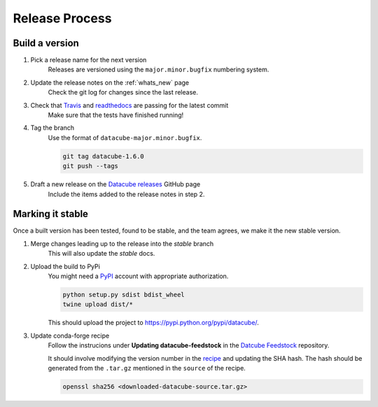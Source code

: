 .. _release_process:

Release Process
***************

Build a version
===============

#. Pick a release name for the next version
    Releases are versioned using the ``major.minor.bugfix`` numbering system.

#. Update the release notes on the :ref:`whats_new` page
    Check the git log for changes since the last release.

#. Check that Travis_ and readthedocs_ are passing for the latest commit
    Make sure that the tests have finished running!

#. Tag the branch
    Use the format of ``datacube-major.minor.bugfix``.

    .. code::

       git tag datacube-1.6.0
       git push --tags

#. Draft a new release on the `Datacube releases`_ GitHub page
    Include the items added to the release notes in step 2.


Marking it stable
=================

Once a built version has been tested, found to be stable, and the team agrees, we make it the new 
stable version.

#. Merge changes leading up to the release into the `stable` branch
    This will also update the `stable` docs.

#. Upload the build to PyPi
    You might need a PyPI_ account with appropriate authorization.

    .. code-block:: bash

        python setup.py sdist bdist_wheel
        twine upload dist/*
        
    This should upload the project to https://pypi.python.org/pypi/datacube/.

#. Update conda-forge recipe
    Follow the instrucions under **Updating datacube-feedstock** in the `Datcube Feedstock`_ repository.
    
    It should involve modifying the version number in the
    `recipe <https://github.com/conda-forge/datacube-feedstock/blob/master/recipe/meta.yaml>`_ and updating the SHA hash.    
    The hash should be generated from the ``.tar.gz`` mentioned in the ``source`` of the recipe.
    
    .. code-block:: bash
    
        openssl sha256 <downloaded-datacube-source.tar.gz>
        
    
.. _PyPI: https://pypi.python.org/pypi
.. _Travis: https://travis-ci.org/opendatacube/datacube-core
.. _readthedocs: http://readthedocs.org/projects/datacube-core/builds/
.. _Datacube releases: https://github.com/opendatacube/datacube-core/releases
.. _Datcube Feedstock: https://github.com/conda-forge/datacube-feedstock#updating-datacube-feedstock

